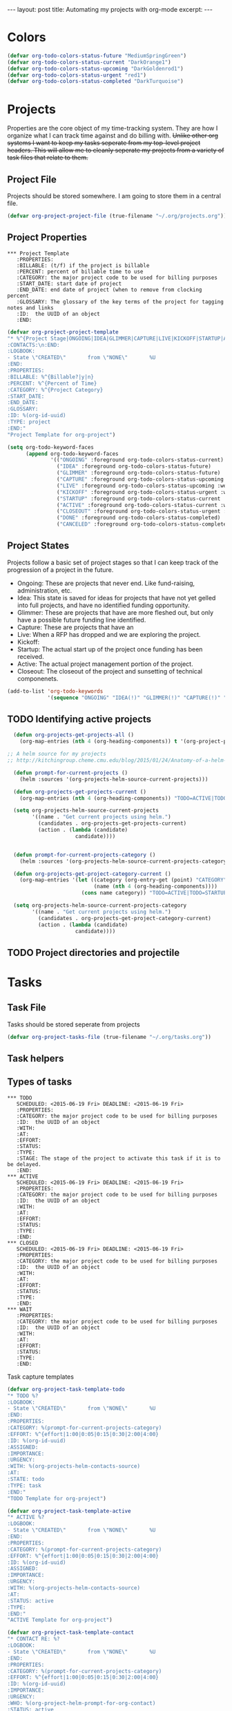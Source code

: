 #+STARTUP: showall indent
#+STARTUP: hidestars
#+BEGIN_HTML
---
layout: post
title: Automating my projects with org-mode
excerpt:
---
#+END_HTML
* Colors
#+BEGIN_SRC emacs-lisp
(defvar org-todo-colors-status-future "MediumSpringGreen")
(defvar org-todo-colors-status-current "DarkOrange1")
(defvar org-todo-colors-status-upcoming "DarkGoldenrod1")
(defvar org-todo-colors-status-urgent "red1")
(defvar org-todo-colors-status-completed "DarkTurquoise")
#+END_SRC

* Projects
Properties are the core object of my time-tracking system. They are how I organize what I can track time against and do billing with. +Unlike other org systems I want to keep my tasks seperate from my top-level project headers. This will allow me to cleanly seperate my projects from a variety of task files that relate to them.+

** Project File
Projects should be stored somewhere. I am going to store them in a central file.

#+BEGIN_SRC emacs-lisp
(defvar org-project-project-file (true-filename "~/.org/projects.org"))
#+END_SRC

** Project Properties
#+BEGIN_EXAMPLE
 *** Project Template
    :PROPERTIES:
    :BILLABLE: (t/f) if the project is billable
    :PERCENT: percent of billable time to use
    :CATEGORY: the major project code to be used for billing purposes
    :START_DATE: start date of project
    :END_DATE: end date of project (when to remove from clocking percent
    :GLOSSARY: The glossary of the key terms of the project for tagging notes and links
    :ID:  the UUID of an object
    :END:
#+END_EXAMPLE

#+BEGIN_SRC emacs-lisp
  (defvar org-project-project-template
  "* %^{Project Stage|ONGOING|IDEA|GLIMMER|CAPTURE|LIVE|KICKOFF|STARTUP|ACTIVE|CLOSEOUT|DONE|CANCELED} %?
  :CONTACTS:\n:END:
  :LOGBOOK:
  - State \"CREATED\"       from \"NONE\"       %U
  :END:
  :PROPERTIES:
  :BILLABLE: %^{Billable?|y|n}
  :PERCENT: %^{Percent of Time}
  :CATEGORY: %^{Project Category}
  :START_DATE:
  :END_DATE:
  :GLOSSARY:
  :ID: %(org-id-uuid)
  :TYPE: project
  :END:"
  "Project Template for org-project")
#+END_SRC

#+BEGIN_SRC emacs-lisp
    (setq org-todo-keyword-faces
          (append org-todo-keyword-faces
                  '(("ONGOING" :foreground org-todo-colors-status-current)
                    ("IDEA" :foreground org-todo-colors-status-future)
                    ("GLIMMER" :foreground org-todo-colors-status-future)
                    ("CAPTURE" :foreground org-todo-colors-status-upcoming :weight bold)
                    ("LIVE" :foreground org-todo-colors-status-upcoming :weight bold)
                    ("KICKOFF" :foreground org-todo-colors-status-urgent :weight bold)
                    ("STARTUP" :foreground org-todo-colors-status-current :weight bold)
                    ("ACTIVE" :foreground org-todo-colors-status-current :weight bold)
                    ("CLOSEOUT" :foreground org-todo-colors-status-urgent :weight bold)
                    ("DONE" :foreground org-todo-colors-status-completed)
                    ("CANCELED" :foreground org-todo-colors-status-completed))
#+END_SRC

** Project States
Projects follow a basic set of project stages so that I can keep track of the progression of a project in the future.
- Ongoing: These are projects that never end. Like fund-raising, administration, etc.
- Idea: This state is saved for ideas for projects that have not yet gelled into full projects, and have no identified funding opportunity.
- Glimmer: These are projects that have are more fleshed out, but only have a possible future funding line identified.
- Capture: These are projects that have an
- Live: When a RFP has dropped and we are exploring the project.
- Kickoff:
- Startup: The actual start up of the project once funding has been received.
- Active: The actual project management portion of the project.
- Closeout: The closeout of the project and sunsetting of technical componenets.

#+BEGIN_SRC emacs-lisp
  (add-to-list 'org-todo-keywords
               '(sequence "ONGOING" "IDEA(!)" "GLIMMER(!)" "CAPTURE(!)" "LIVE(!)" "KICKOFF(!)" "STARTUP(!)" "ACTIVE(!)" "CLOSEOUT(!)" "|" "DONE(d!)" "CANCELED(@!)"))
#+END_SRC

** TODO Identifying active projects
#+BEGIN_SRC emacs-lisp
  (defun org-projects-get-projects-all ()
    (org-map-entries (nth 4 (org-heading-components)) t '(org-project-project-file)))

;; A helm source for my projects
;; http://kitchingroup.cheme.cmu.edu/blog/2015/01/24/Anatomy-of-a-helm-source/

  (defun prompt-for-current-projects ()
    (helm :sources '(org-projects-helm-source-current-projects)))

  (defun org-projects-get-projects-current ()
    (org-map-entries (nth 4 (org-heading-components)) "TODO=ACTIVE|TODO=STARTUP|TODO=CLOSEOUT|TODO=ONGOING" '(org-project-project-file)))

  (setq org-projects-helm-source-current-projects
        '((name . "Get current projects using helm.")
          (candidates . org-projects-get-projects-current)
          (action . (lambda (candidate)
                      candidate))))


  (defun prompt-for-current-projects-category ()
    (helm :sources '(org-projects-helm-source-current-projects-category))))

  (defun org-projects-get-project-category-current ()
    (org-map-entries '(let ((category (org-entry-get (point) "CATEGORY"))
                            (name (nth 4 (org-heading-components))))
                        (cons name category)) "TODO=ACTIVE|TODO=STARTUP|TODO=CLOSEOUT|TODO=ONGOING" '(org-project-project-file)))

  (setq org-projects-helm-source-current-projects-category
        '((name . "Get current projects using helm.")
          (candidates . org-projects-get-project-category-current)
          (action . (lambda (candidate)
                      candidate))))

#+END_SRC

** TODO Project directories and projectile
* Tasks
** Task File
Tasks should be stored seperate from projects

#+BEGIN_SRC emacs-lisp
(defvar org-project-tasks-file (true-filename "~/.org/tasks.org"))
#+END_SRC

** Task helpers

** Types of tasks
#+BEGIN_EXAMPLE
 *** TODO
    SCHEDULED: <2015-06-19 Fri> DEADLINE: <2015-06-19 Fri>
    :PROPERTIES:
    :CATEGORY: the major project code to be used for billing purposes
    :ID:  the UUID of an object
    :WITH:
    :AT:
    :EFFORT:
    :STATUS:
    :TYPE:
    :STAGE: The stage of the project to activate this task if it is to be delayed.
    :END:
 *** ACTIVE
    SCHEDULED: <2015-06-19 Fri> DEADLINE: <2015-06-19 Fri>
    :PROPERTIES:
    :CATEGORY: the major project code to be used for billing purposes
    :ID:  the UUID of an object
    :WITH:
    :AT:
    :EFFORT:
    :STATUS:
    :TYPE:
    :END:
 *** CLOSED
    SCHEDULED: <2015-06-19 Fri> DEADLINE: <2015-06-19 Fri>
    :PROPERTIES:
    :CATEGORY: the major project code to be used for billing purposes
    :ID:  the UUID of an object
    :WITH:
    :AT:
    :EFFORT:
    :STATUS:
    :TYPE:
    :END:
 *** WAIT
    :PROPERTIES:
    :CATEGORY: the major project code to be used for billing purposes
    :ID:  the UUID of an object
    :WITH:
    :AT:
    :EFFORT:
    :STATUS:
    :TYPE:
    :END:
#+END_EXAMPLE

Task capture  templates
#+BEGIN_SRC emacs-lisp
  (defvar org-project-task-template-todo
  "* TODO %?
  :LOGBOOK:
  - State \"CREATED\"       from \"NONE\"       %U
  :END:
  :PROPERTIES:
  :CATEGORY: %(prompt-for-current-projects-category)
  :EFFORT: %^{effort|1:00|0:05|0:15|0:30|2:00|4:00}
  :ID: %(org-id-uuid)
  :ASSIGNED:
  :IMPORTANCE:
  :URGENCY:
  :WITH: %(org-projects-helm-contacts-source)
  :AT:
  :STATE: todo
  :TYPE: task
  :END:"
  "TODO Template for org-project")

  (defvar org-project-task-template-active
  "* ACTIVE %?
  :LOGBOOK:
  - State \"CREATED\"       from \"NONE\"       %U
  :END:
  :PROPERTIES:
  :CATEGORY: %(prompt-for-current-projects-category)
  :EFFORT: %^{effort|1:00|0:05|0:15|0:30|2:00|4:00}
  :ID: %(org-id-uuid)
  :ASSIGNED:
  :IMPORTANCE:
  :URGENCY:
  :WITH: %(org-projects-helm-contacts-source)
  :AT:
  :STATUS: active
  :TYPE:
  :END:"
  "ACTIVE Template for org-project")

  (defvar org-project-task-template-contact
  "* CONTACT RE: %?
  :LOGBOOK:
  - State \"CREATED\"       from \"NONE\"       %U
  :END:
  :PROPERTIES:
  :CATEGORY: %(prompt-for-current-projects-category)
  :EFFORT: %^{effort|1:00|0:05|0:15|0:30|2:00|4:00}
  :ID: %(org-id-uuid)
  :IMPORTANCE:
  :URGENCY:
  :WHO: %(org-project-helm-prompt-for-org-contact)
  :STATUS: active
  :TYPE: task
  :END:"
  "CONTACT Template for org-project")

  (defvar org-project-task-template-wait
  "* WAIT RE: %?
  :LOGBOOK:
  - State \"CREATED\"       from \"NONE\"       %U
  :END:
  :PROPERTIES:
  :CATEGORY: %(prompt-for-current-projects-category)
  :ID: %(org-id-uuid)
  :IMPORTANCE:
  :URGENCY:
  :FROM: %(org-project-helm-prompt-for-org-contact)
  :STATUS: active
  :TYPE: task
  :END:"
  "WAIT Template for org-project")

  (defvar org-project-task-template-closed
  "* %^{STATUS|DONE|SOMEDAY|CANCELED|FAILED} %?
  :PROPERTIES:
  :CATEGORY: %(prompt-for-current-projects-category)
  :EFFORT: %^{effort|1:00|0:05|0:15|0:30|2:00|4:00}
  :ID: %(org-id-uuid)
  :ASSIGNED:
  :IMPORTANCE:
  :URGENCY:
  :AT:
  :STATUS: closed
  :TYPE: task
  :END:"
  "CLOSED Template for org-project")
#+END_SRC
Task faces
#+BEGIN_SRC emacs-lisp
    (setq org-todo-keyword-faces
          (append org-todo-keyword-faces
                  '(("TODO" :foreground org-todo-colors-status-urgent)
                    ("ACTIVE" :foreground org-todo-colors-status-current)
                    ("CONTACT" :foreground org-todo-colors-status-current)
                    ("WAIT" :foreground org-todo-colors-status-upcoming :weight bold)
                    ("DONE" :foreground org-todo-colors-status-completed :weight bold)
                    ("SOMEDAY" :foreground org-todo-colors-status-completed :weight bold)
                    ("CANCELED" :foreground org-todo-colors-status-completed :weight bold)
                    ("FAILED" :foreground org-todo-colors-status-completed :weight bold))))
#+END_SRC

** Task States

*** Basic Tasks
TODO keywords and workflow
#+BEGIN_SRC emacs-lisp
  (add-to-list 'org-todo-keywords
               '(sequence "TODO(t!)" "CONTACT(c!)" "ACTIVE(a!)" "WAIT(w/!)" "|" "DONE(d!)" "SOMEDAY(s!)" "CANCELED(C!)" "FAILED(f!)"))
#+END_SRC

*** Updating a tasks status when states change

This is how I ensure that my status objects are updated

#+BEGIN_SRC emacs-lisp

  (setq org-project-task-states
        '(("active" . ("ACTIVE" "WAIT" "REPLY"))
         ("todo" . ("TODO" "CONTACT"))
         ("closed" . ("FAILED" "CANCELED" "SOMEDAY" "DONE"))))

  (defun org-project-task-update-status-on-todo-changes ()
    "Update the state property for a task to represent complex states.
     Hook function for 'org-after-todo-state-change-hook'
     Check the org-project-task-states to see if the current state is one that"
    (if (equal (org-entry-get (point) "TYPE") "task")
    (let ((check-states org-project-task-states))
      (while check-states
        (let ((cur-state (car check-states)))
          (if (member org-state (cdr cur-state))
              (org-entry-put (point) "STATUS" (car cur-state))))
          (setq check-states (cdr check-states))))))

  (add-hook 'org-after-todo-state-change-hook
            'org-project-task-update-status-on-todo-changes)
#+END_SRC

* Events

** Events File
Task File
Tasks should be stored seperate from projects

#+BEGIN_SRC emacs-lisp
(defvar org-project-tasks-file (true-filename "~/.org/tasks.org"))
#+END_SRC

** Event Properties
#+BEGIN_EXAMPLE
 *** EVENT
    :PROPERTIES:
    :CATEGORY: the major project code to be used for billing purposes
    :ID:  the UUID of an object
    :WITH:
    :AT:
    :EFFORT:
    :STATUS:
    :TYPE:
    :END:
 *** MEET about TASK
    :PROPERTIES:
    :CATEGORY: the major project code to be used for billing purposes
    :ID:  the UUID of an object
    :WITH: [CONTACT(s)]
    :AT:
    :EFFORT:
    :STATUS:
    :TYPE:
    :END:
#+END_EXAMPLE

#+BEGIN_SRC emacs-lisp
  (defvar org-project-task-template-meet
  "* MEET about %?
  :PROPERTIES:
  :CATEGORY: %(prompt-for-current-projects-category)
  :EFFORT: %^{effort|1:00|0:05|0:15|0:30|2:00|4:00}
  :ID: %(org-id-uuid)
  :ASSIGNED:
  :IMPORTANCE:
  :URGENCY:
  :WITH: %(org-project-helm-prompt-for-org-contact)
  :STATUS: active
  :TYPE: event
  :END:"
  "Task Template for org-project")

  (defvar org-project-task-template-event
  "* EVENT
   SCHEDULED:  %^t
  :PROPERTIES:
  :CATEGORY: %(prompt-for-current-projects-category)
  :EFFORT: %^{effort|1:00|0:05|0:15|0:30|2:00|4:00}
  :ID: %(org-id-uuid)
  :ASSIGNED:
  :IMPORTANCE:
  :URGENCY:
  :WITH: %(org-project-helm-prompt-for-org-contact)
  :STATUS: todo
  :TYPE: event
  :END:"
  "Task Template for org-project")
#+END_SRC

#+BEGIN_SRC emacs-lisp
      (setq org-todo-keyword-faces
            (append org-todo-keyword-faces
                    '(("EVENT" :foreground org-todo-colors-status-upcoming :weight bold)
                      ("MEET" :foreground org-todo-colors-status-current))))
#+END_SRC

* Email
** TODO Received new message
*** If encrypted
**** decrypt for parsing
*** get projects
**** get project glossaries
***** check content and subject for terms
***** tag to project if found
**** check from, cc & to for group memebers
***** tag to project if found
** TODO Open a message
*** Create an org entry of the email
*** Add project category to entry from message tag
*** Start clocking to the message
*** Create global variable of message that was opened (so that when we stop clocking we don't have to query the original message that opened the thread)
*** decrypt message
** TODO Close a message
*** If clocking this message,
**** Stop clocking and close the message.
*** If not clocking for some reason
**** Close the message without closing current clock
** TODO Reply to a message
*** Create an org-entry for the reply
**** Add project category to entry from message tag
**** Temporary ID created and stored in global value list
*** If adding contacts
**** helm-contacts uses tags and members of the thread to give a sub-list of probable contacts
** TODO Send Reply
*** Check to,cc,bcc contacts
**** If contact in to,cc,or bcc requires encryption
***** Encrypt message
*** Get message ID from server and replace temporary ID with that ID
*** Stop clocking
** TODO Close reply without sending
*** stop clocking
* Capture
** Adding/Capturing Objects
#+BEGIN_SRC emacs-lisp
  (setq org-capture-templates
        `(("p" "Projects")
          ("pc" "Create Project" entry (file org-project-project-file)
            ,org-project-project-template :clock-in t :clock-resume t)
          ("t" "Tasks")
          ("tt" "Create TODO" entry (file org-project-tasks-file)
            ,org-project-task-template-todo :clock-in t :clock-resume t)
          ("ta" "Create ACTIVE" entry (file org-project-tasks-file)
            ,org-project-task-template-active :clock-in t :clock-resume t)
          ("tc" "Create CONTACT" entry (file org-project-tasks-file)
            ,org-project-task-template-contact :clock-in t :clock-resume t)
          ("tw" "Create WAIT" entry (file org-project-tasks-file)
            ,org-project-task-template-wait :clock-in t :clock-resume t)
          ("tC" "Create Closed" entry (file org-project-tasks-file)
            ,org-project-task-template-closed :clock-in t :clock-resume t)
          ("e" "Events")
          ("ee" "Create EVENT" entry (file org-project-events-file)
            ,org-project-task-template-event :clock-in t :clock-resume t)
          ("em" "Create MEETING" entry (file org-project-events-file)
            ,org-project-task-template-meet :clock-in t :clock-resume t)))
#+END_SRC
** Archiving Objects
*** Projects
*** Tasks
*** Events
** Workflow
*** TODO prompt for TODO Item
*** TODO Create entry
*** TODO prompt for project
**** TODO Add project category to entry
*** TODO If capture requires a "with" entry
**** create helm-contacts list to choose from
* Contacts
** Helm Search for contacts
This searches the org-contacts file and returns the name of the contact.
#+BEGIN_SRC emacs-lisp
    (defun org-projects-helm-get-contacts ()
      (org-map-entries '(let ((email (org-entry-get (point) "EMAIL"))
                              (name (nth 4 (org-heading-components))))
                          (cons (concat name " ( " email " ) ") name)) t '(org-contacts-files)))

      (setq org-projects-helm-contacts-source
              `((name . "Helm capture for Org-Contacts")
                (candidates . org-projects-helm-get-contacts)
                (action . (lambda (candidate)
                            (mapconcat 'identity (helm-marked-candidates) ", ")))))

      (defun helm-prompt-for-current-org-contact ()
            (interactive)
            (helm :sources '(org-projects-helm-contacts-source)))
#+END_SRC
*** TODO How do I use helm in capture templates
This is just a quick function to remind me that I have to figure out how to use helm in capture templates.
#+BEGIN_SRC emacs-lisp
  (defun org-project-task-template-contacts-test ()
      (interactive)
      (format "* TODO DELETE THIS TEST
    SCHEDULED: %t
    :PROPERTIES:
    :CONTACTS: %s
    :TYPE: test
    :END:" (mapconcat 'identity (prompt-for-current-org-contact) ", ")))

  (defun org-projects-get-clean-contacts-list ()
              (mapconcat 'identity (prompt-for-current-org-contact) ", "))
#+END_SRC

** TODO Contacts tagged with projects and teams that they are involved in
** TODO contacts with "encrypt" category force encryption of messages sent to them
